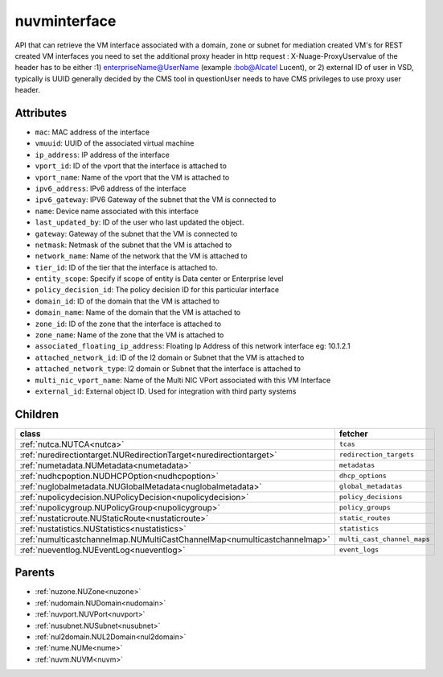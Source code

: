 .. _nuvminterface:

nuvminterface
===========================================

.. class:: nuvminterface.NUVMInterface(bambou.nurest_object.NUMetaRESTObject,):

API that can retrieve the VM interface associated with a domain, zone or subnet for mediation created VM's for REST created  VM interfaces you need to set the additional proxy header in http request : X-Nuage-ProxyUservalue of the header has to be either :1) enterpriseName@UserName (example :bob@Alcatel Lucent), or 2) external ID of user in VSD, typically is UUID generally decided by the CMS tool in questionUser needs to have CMS privileges to use proxy user header.


Attributes
----------


- ``mac``: MAC address of the  interface

- ``vmuuid``: UUID of the associated virtual machine

- ``ip_address``: IP address of the  interface

- ``vport_id``: ID of the vport that the interface is attached to

- ``vport_name``: Name of the vport that the VM is attached to

- ``ipv6_address``: IPv6 address of the  interface

- ``ipv6_gateway``: IPV6 Gateway of the subnet that the VM is connected to

- ``name``: Device name associated with this interface

- ``last_updated_by``: ID of the user who last updated the object.

- ``gateway``: Gateway of the subnet that the VM is connected to

- ``netmask``: Netmask of the subnet that the VM is attached to

- ``network_name``: Name of the network that the VM is attached to

- ``tier_id``: ID of the tier that the interface is attached to.

- ``entity_scope``: Specify if scope of entity is Data center or Enterprise level

- ``policy_decision_id``: The policy decision ID for this particular  interface

- ``domain_id``: ID of the domain that the VM is attached to

- ``domain_name``: Name of the domain that the VM is attached to

- ``zone_id``: ID of the zone that the interface is attached to

- ``zone_name``: Name of the zone that the VM is attached to

- ``associated_floating_ip_address``: Floating Ip Address of this network interface eg: 10.1.2.1

- ``attached_network_id``: ID of the l2 domain or Subnet that the VM is attached to

- ``attached_network_type``: l2 domain or Subnet that the interface is attached to

- ``multi_nic_vport_name``: Name of the Multi NIC VPort associated with this VM Interface

- ``external_id``: External object ID. Used for integration with third party systems




Children
--------

================================================================================================================================================               ==========================================================================================
**class**                                                                                                                                                      **fetcher**

:ref:`nutca.NUTCA<nutca>`                                                                                                                                        ``tcas`` 
:ref:`nuredirectiontarget.NURedirectionTarget<nuredirectiontarget>`                                                                                              ``redirection_targets`` 
:ref:`numetadata.NUMetadata<numetadata>`                                                                                                                         ``metadatas`` 
:ref:`nudhcpoption.NUDHCPOption<nudhcpoption>`                                                                                                                   ``dhcp_options`` 
:ref:`nuglobalmetadata.NUGlobalMetadata<nuglobalmetadata>`                                                                                                       ``global_metadatas`` 
:ref:`nupolicydecision.NUPolicyDecision<nupolicydecision>`                                                                                                       ``policy_decisions`` 
:ref:`nupolicygroup.NUPolicyGroup<nupolicygroup>`                                                                                                                ``policy_groups`` 
:ref:`nustaticroute.NUStaticRoute<nustaticroute>`                                                                                                                ``static_routes`` 
:ref:`nustatistics.NUStatistics<nustatistics>`                                                                                                                   ``statistics`` 
:ref:`numulticastchannelmap.NUMultiCastChannelMap<numulticastchannelmap>`                                                                                        ``multi_cast_channel_maps`` 
:ref:`nueventlog.NUEventLog<nueventlog>`                                                                                                                         ``event_logs`` 
================================================================================================================================================               ==========================================================================================



Parents
--------


- :ref:`nuzone.NUZone<nuzone>`

- :ref:`nudomain.NUDomain<nudomain>`

- :ref:`nuvport.NUVPort<nuvport>`

- :ref:`nusubnet.NUSubnet<nusubnet>`

- :ref:`nul2domain.NUL2Domain<nul2domain>`

- :ref:`nume.NUMe<nume>`

- :ref:`nuvm.NUVM<nuvm>`


